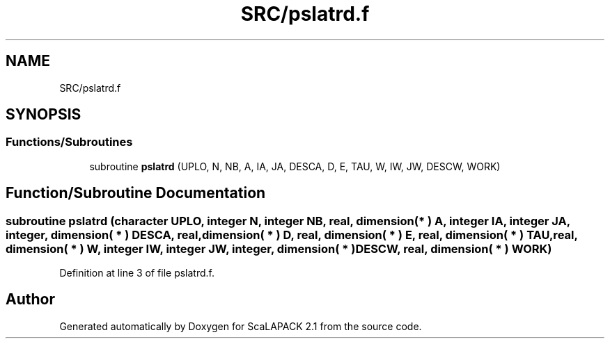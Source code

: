 .TH "SRC/pslatrd.f" 3 "Sat Nov 16 2019" "Version 2.1" "ScaLAPACK 2.1" \" -*- nroff -*-
.ad l
.nh
.SH NAME
SRC/pslatrd.f
.SH SYNOPSIS
.br
.PP
.SS "Functions/Subroutines"

.in +1c
.ti -1c
.RI "subroutine \fBpslatrd\fP (UPLO, N, NB, A, IA, JA, DESCA, D, E, TAU, W, IW, JW, DESCW, WORK)"
.br
.in -1c
.SH "Function/Subroutine Documentation"
.PP 
.SS "subroutine pslatrd (character UPLO, integer N, integer NB, real, dimension( * ) A, integer IA, integer JA, integer, dimension( * ) DESCA, real, dimension( * ) D, real, dimension( * ) E, real, dimension( * ) TAU, real, dimension( * ) W, integer IW, integer JW, integer, dimension( * ) DESCW, real, dimension( * ) WORK)"

.PP
Definition at line 3 of file pslatrd\&.f\&.
.SH "Author"
.PP 
Generated automatically by Doxygen for ScaLAPACK 2\&.1 from the source code\&.

